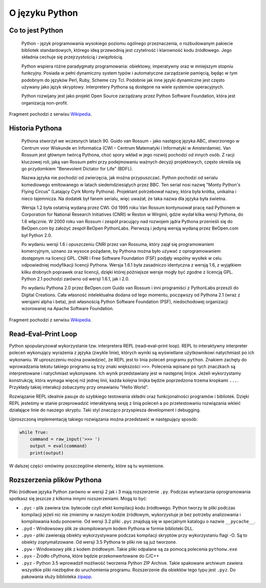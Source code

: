 ***************
O języku Python
***************


Co to jest Python
=================

    Python - język programowania wysokiego poziomu ogólnego przeznaczenia, o rozbudowanym pakiecie bibliotek standardowych, którego ideą przewodnią jest czytelność i klarowność kodu źródłowego. Jego składnia cechuje się przejrzystością i zwięzłością.

    Python wspiera różne paradygmaty programowania: obiektowy, imperatywny oraz w mniejszym stopniu funkcyjny. Posiada w pełni dynamiczny system typów i automatyczne zarządzanie pamięcią, będąc w tym podobnym do języków Perl, Ruby, Scheme czy Tcl. Podobnie jak inne języki dynamiczne jest często używany jako język skryptowy. Interpretery Pythona są dostępne na wiele systemów operacyjnych.

    Python rozwijany jest jako projekt Open Source zarządzany przez Python Software Foundation, która jest organizacją non-profit.

Fragment pochodzi z serwisu `Wikipedia <https://pl.wikipedia.org/wiki/Python>`_.


Historia Pythona
================

    Pythona stworzył we wczesnych latach 90. Guido van Rossum - jako następcę języka ABC, stworzonego w Centrum voor Wiskunde en Informatica (CWI – Centrum Matematyki i Informatyki w Amsterdamie). Van Rossum jest głównym twórcą Pythona, choć spory wkład w jego rozwój pochodzi od innych osób. Z racji kluczowej roli, jaką van Rossum pełni przy podejmowaniu ważnych decyzji projektowych, często określa się go przydomkiem "Benevolent Dictator for Life" (BDFL).

    Nazwa języka nie pochodzi od zwierzęcia, jak można przypuszczać. Python pochodzi od serialu komediowego emitowanego w latach siedemdziesiątych przez BBC. Ten serial nosi nazwę "Monty Python's Flying Circus" (Latający Cyrk Monty Pythona). Projektant potrzebował nazwy, która była krótka, unikalna i nieco tajemnicza. Na dodatek był fanem serialu, więc uważał, że taka nazwa dla języka była świetna.

    Wersja 1.2 była ostatnią wydaną przez CWI. Od 1995 roku Van Rossum kontynuował pracę nad Pythonem w Corporation for National Research Initiatives (CNRI) w Reston w Wirginii, gdzie wydał kilka wersji Pythona, do 1.6 włącznie. W 2000 roku van Rossum i zespół pracujący nad rozwojem jądra Pythona przenieśli się do BeOpen.com by założyć zespół BeOpen PythonLabs. Pierwszą i jedyną wersją wydaną przez BeOpen.com był Python 2.0.

    Po wydaniu wersji 1.6 i opuszczeniu CNRI przez van Rossuma, który zajął się programowaniem komercyjnym, uznano za wysoce pożądane, by Pythona można było używać z oprogramowaniem dostępnym na licencji GPL. CNRI i Free Software Foundation (FSF) podjęły wspólny wysiłek w celu odpowiedniej modyfikacji licencji Pythona. Wersja 1.6.1 była zasadniczo identyczna z wersją 1.6, z wyjątkiem kilku drobnych poprawek oraz licencji, dzięki której późniejsze wersje mogły być zgodne z licencją GPL. Python 2.1 pochodzi zarówno od wersji 1.6.1, jak i 2.0.

    Po wydaniu Pythona 2.0 przez BeOpen.com Guido van Rossum i inni programiści z PythonLabs przeszli do Digital Creations. Cała własność intelektualna dodana od tego momentu, począwszy od Pythona 2.1 (wraz z wersjami alpha i beta), jest własnością Python Software Foundation (PSF), niedochodowej organizacji wzorowanej na Apache Software Foundation.

Fragment pochodzi z serwisu `Wikipedia <https://pl.wikipedia.org/wiki/Python>`_.


Read–Eval–Print Loop
====================

Python spopularyzował wykorzystanie tzw. interpretera REPL (read–eval–print loop). REPL to interaktywny interpreter poleceń wykonujący wyrażenia z języka (zwykle linie), których wyniki są wyświetlane użytkownikowi natychmiast po ich wykonaniu. W uproszczeniu można powiedzieć, że REPL jest to linia poleceń programu ``python``. Znakiem zachęty do wprowadzania tekstu takiego programu są trzy znaki większości ``>>>``. Polecenia wpisane po tych znaczkach są interpretowane i natychmiast wykonywane. Ich wynik przedstawiany jest w następnej linijce. Jeżeli wykorzystamy konstrukcję, która wymaga więcej niż jednej linii, każda kolejna linijka będzie poprzedzona trzema kropkami ``...``. Przykłady takiej interakcji zobaczymy przy omawianiu "Hello World".

Rozwiązanie REPL idealnie pasuje do szybkiego testowania składni oraz funkcjonalności programów i bibliotek. Dzięki REPL jesteśmy w stanie przeprowadzić interaktywną sesję z linią poleceń a po przetestowaniu rozwiązania wkleić działające linie do naszego skryptu. Taki styl znacząco przyspiesza development i debugging.

Uproszczoną implementację takiego rozwiązania można przedstawić w następujący sposób:

.. code-block:: python

    while True:
        command = raw_input('>>> ')
        output = eval(command)
        print(output)

W dalszej części omówimy poszczególne elementy, które są tu wymienione.


Rozszerzenia plików Pythona
===========================

Pliki źródłowe języka Python zarówno w wersji 2 jak i 3 mają rozszerzenie ``.py``. Podczas wytwarzania oprogramowania spotkasz się jeszcze z kilkoma innymi rozszerzeniami. Mogą to być:

* ``.pyc`` - plik zawiera tzw. bytecode czyli efekt kompilacji kodu źródłowego. Python tworzy te pliki podczas kompilacji jeżeli nic nie zmienimy w naszym kodzie źródłowym, wykorzystuje je bez potrzeby analizowania i kompilowania kodu ponownie. Od wersji 3.2 pliki ``.pyc`` znajdują się w specjalnym katalogu o nazwie ``__pycache__``.

* ``.pyd`` - Windowsowy plik ze skompilowanym kodem Pythona w formie biblioteki DLL.

* ``.pyo`` - pliki zawierają obiekty wykorzystywane podczas kompilacji skryptów przy wykorzystaniu flagi -O. Są to obiekty zoptymalizowane. Od wersji 3.5 Pythona te pliki nie są już tworzone.

* ``.pyw`` - Windowsowy plik z kodem źródłowym. Takie pliki odpalane są za pomocą polecenia ``pythonw.exe``

* ``.pyx`` - Źródło cPythona, które będzie przekonwertowane do C/C++

* ``.pyz`` - Python 3.5 wprowadził możliwość tworzenia Python ZIP Archive. Takie spakowane archiwum zawiera wszystkie pliki niezbędne do uruchomienia programu. Rozszerzenie dla obiektów tego typu jest ``.pyz``. Do pakowania służy biblioteka `zipapp <https://docs.python.org/3/library/zipapp.html>`_.
